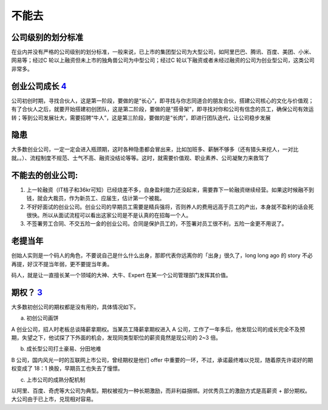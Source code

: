
不能去
======

公司级别的划分标准
------------------

在业内并没有严格的公司级别的划分标准，一般来说，已上市的集团型公司为大型公司，如阿里巴巴、腾讯、百度、美团、小米、网易等；经过C
轮以上融资但未上市的独角兽公司为中型公司；经过C
轮以下融资或者未经过融资的公司为创业型公司，这类公司非常多。

创业公司成长 `4 <https://coffee.pmcaff.com/article/2568729127965824/pmcaff?utm_source=forum>`__
-----------------------------------------------------------------------------------------------

公司初创时期，寻找合伙人，这是第一阶段，要做的是“长心”，即寻找与你志同道合的朋友合伙，搭建公司核心的文化与价值观；有了合伙人之后，就要开始搭建初创团队，这是第二阶段，要做的是“搭骨架”，即寻找对你和公司有信念的员工，确保公司有效运转；等到公司发展壮大，需要招聘“牛人”，这是第三阶段，要做的是“长肉”，即进行团队迭代，让公司稳步发展

隐患
----

大多数创业公司，一定一定会进入瓶颈期，这时各种隐患都会冒出来，比如加班多、薪酬不够多（还有猎头来挖人，一对比就。。）、流程制度不规范、士气不高、融资没结论等等。这时，就需要价值观、职业素养、公司凝聚力来救驾了

不能去的创业公司:
-----------------

1. 上一轮融资（IT桔子和36kr可知）已经烧差不多，自身盈利能力还没起来，需要靠下一轮融资继续经营。如果这时候融不到钱，就会大裁员，作为新员工、应届生，估计第一个被裁。
2. 不好好面试的创业公司。创业公司的早期员工需要是精兵强将，否则养人的费用远高于员工的产出，本身就不盈利的话会死很快。所以从面试流程可以看出这家公司是不是认真的在招每一个人。
3. 不签署劳工合同、不交五险一金的创业公司。合同是保护员工的，不签署对员工很不利，五险一金更不用说了。

老提当年
--------

创始人实则是一个码人的角色，不要说自己是什么什么出身，那即代表你远离你的「出身」很久了，long
long ago 的 story 不必再提，好汉不提当年弱，更不要提当年勇。

码人，就是让一直擅长某一个领域的大神、大牛、Expert
在某一个公司管理部门发挥其价值。

期权？ `3 <https://www.zhihu.com/pub/reader/119583028/chapter/1057335985750228992>`__
-------------------------------------------------------------------------------------

大多数初创公司的期权都是没有用的，具体情况如下。

a. 初创公司画饼

A 创业公司，招人时老板总谈降薪拿期权。当某员工降薪拿期权进入 A
公司，工作了一年多后，他发现公司的成长完全不及预期，失望之下，他试探了下外面的机会，发现同类型职位的薪资竟然是现公司的
2~3 倍。

b. 成长型公司打土豪易、分田地难

B 公司，国内风光一时的互联网上市公司，曾经期权是他们 offer
中重要的一环，不过，承诺最终难以兑现，随着原先许诺好的期权变成了 18：1
换股，早期员工也失去了憧憬。

c. 上市公司的成熟分配机制

以阿里、百度、奇虎等大公司为典型。期权被视为一种长期激励，而非利益捆绑。对优秀员工的激励方式是高薪资
+ 部分期权。大公司由于已上市，兑现相对容易。
